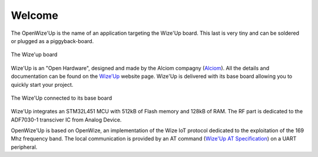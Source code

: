 .. *****************************************************************************

*******
Welcome
*******

The OpenWize'Up is the name of an application targeting the Wize'Up board. 
This last is very tiny and can be soldered or plugged as a piggyback-board.

.. figure:: pics/wize-up_board.png
   :align: center
  
   The Wize'up board
 
Wize'Up is an "Open Hardware", designed and made by the Alciom compagny (`Alciom`_). All the details and documentation can be found on the `Wize’Up`_ website page.
Wize'Up is delivered with its base board allowing you to quickly start your project.

.. figure:: pics/wize-up_base-board.png
   :align: center

   The Wize'Up connected to its base board

Wize'Up integrates an STM32L451 MCU with 512kB of Flash memory and 128kB of RAM. 
The RF part is dedicated to the ADF7030-1 transciver IC from Analog Device.


OpenWize'Up is based on OpenWize, an implementation of the Wize IoT protocol dedicated to the exploitation of the 169 Mhz frequency band. 
The local communication is provided by an AT command  (`Wize'Up AT Specification`_) on a UART peripheral. 

.. *****************************************************************************
.. references

.. _`OpenWize Documentation`: https://github.com/GRDF/OpenWize/blob/main/docs/OpenWize.rst
.. _`Wize Lan Protocol Specifications`: https://www.wize-alliance.com/Downloads/Technical

.. _`STM32CubeIDE`: https://www.st.com/en/development-tools/stm32cubeide.html#get-software
.. _`Cmake`: https://cmake.org
.. _`Git`: https://git-scm.com
.. _`Make`: https://www.gnu.org/software/make
.. _`Alciom` : https://www.alciom.com/en/home
.. _`Wize’Up`: https://www.alciom.com/en/our-trades/products/wizeup
.. _`Wize'Up AT Specification`: https://www.alciom.com/wp-content/uploads/2021/05/RL2031-008-wizeup-AT-command-specification-1E.pdf 
